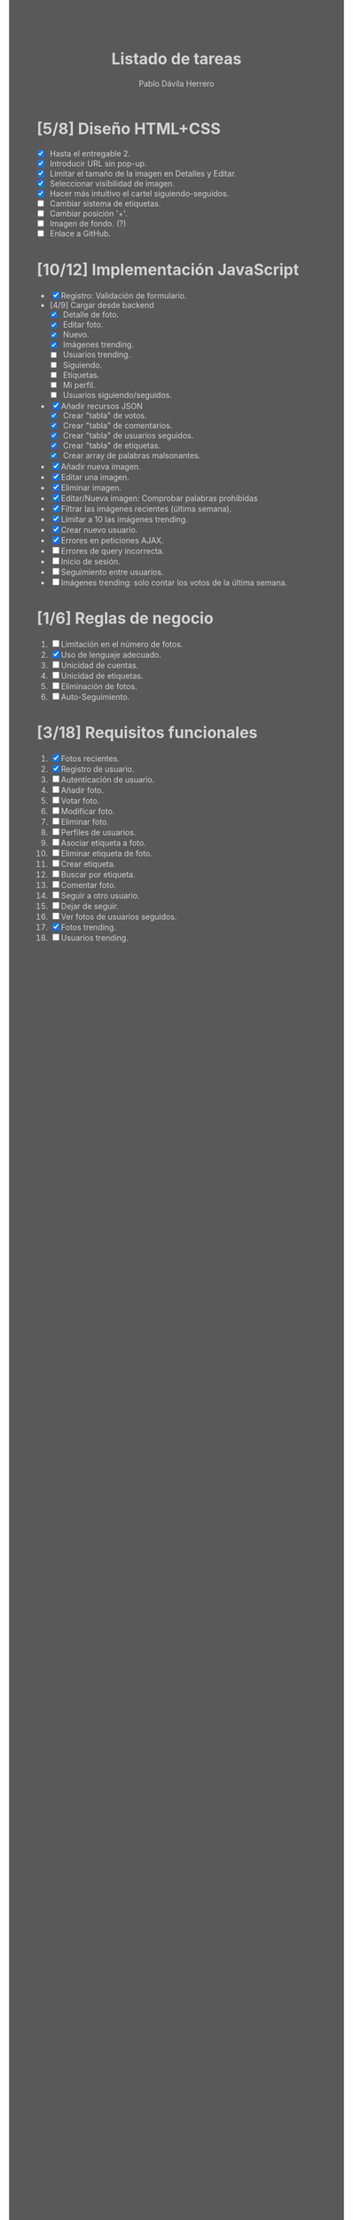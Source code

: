 #+STARTUP: showall
#+TITLE: Listado de tareas
#+AUTHOR: Pablo Dávila Herrero
#+OPTIONS: toc:0
#+HTML_HEAD: <style>.outline-2 { display:block; width:30%; margin-left:auto; margin-right:auto;} * { background-color:#595959; color:#D3D3D3;}</style>

* [5/8] Diseño HTML+CSS
  - [X] Hasta el entregable 2.
  - [X] Introducir URL sin pop-up.
  - [X] Limitar el tamaño de la imagen en Detalles y Editar.
  - [X] Seleccionar visibilidad de imagen.
  - [X] Hacer más intuitivo el cartel siguiendo-seguidos.
  - [ ] Cambiar sistema de etiquetas.
  - [ ] Cambiar posición '+'.
  - [ ] Imagen de fondo. (?)
  - [ ] Enlace a GitHub.

* [10/12] Implementación JavaScript
  - [X] Registro: Validación de formulario.
  - [4/9] Cargar desde backend
    - [X] Detalle de foto.
    - [X] Editar foto.
    - [X] Nuevo.
    - [X] Imágenes trending.
    - [ ] Usuarios trending.
    - [ ] Siguiendo.
    - [ ] Etiquetas.
    - [ ] Mi perfil.
    - [ ] Usuarios siguiendo/seguidos.
  - [X] Añadir recursos JSON
    - [X] Crear "tabla" de votos.
    - [X] Crear "tabla" de comentarios.
    - [X] Crear "tabla" de usuarios seguidos.
    - [X] Crear "tabla" de etiquetas.
    - [X] Crear array de palabras malsonantes.
  - [X] Añadir nueva imagen.
  - [X] Editar una imagen.
  - [X] Eliminar imagen.
  - [X] Editar/Nueva imagen: Comprobar palabras prohibidas
  - [X] Filtrar las imágenes recientes (última semana).
  - [X] Limitar a 10 las imágenes trending.
  - [X] Crear nuevo usuario.
  - [X] Errores en peticiones AJAX.
  - [ ] Errores de query incorrecta.
  - [ ] Inicio de sesión.
  - [ ] Seguimiento entre usuarios.
  - [ ] Imágenes trending: solo contar los votos de la última semana.

* [1/6] Reglas de negocio
  1. [ ] Limitación en el número de fotos.
  2. [X] Uso de lenguaje adecuado.
  3. [ ] Unicidad de cuentas.
  4. [ ] Unicidad de etiquetas.
  5. [ ] Eliminación de fotos.
  6. [ ] Auto-Seguimiento.

* [3/18] Requisitos funcionales
  1. [X] Fotos recientes.
  2. [X] Registro de usuario.
  3. [ ] Autenticación de usuario.
  4. [ ] Añadir foto.
  5. [ ] Votar foto.
  6. [ ] Modificar foto.
  7. [ ] Eliminar foto.
  8. [ ] Perfiles de usuarios.
  9. [ ] Asociar etiqueta a foto.
  10. [ ] Eliminar etiqueta de foto.
  11. [ ] Crear etiqueta.
  12. [ ] Buscar por etiqueta.
  13. [ ] Comentar foto.
  14. [ ] Seguir a otro usuario.
  15. [ ] Dejar de seguir.
  16. [ ] Ver fotos de usuarios seguidos.
  17. [X] Fotos trending.
  18. [ ] Usuarios trending.
